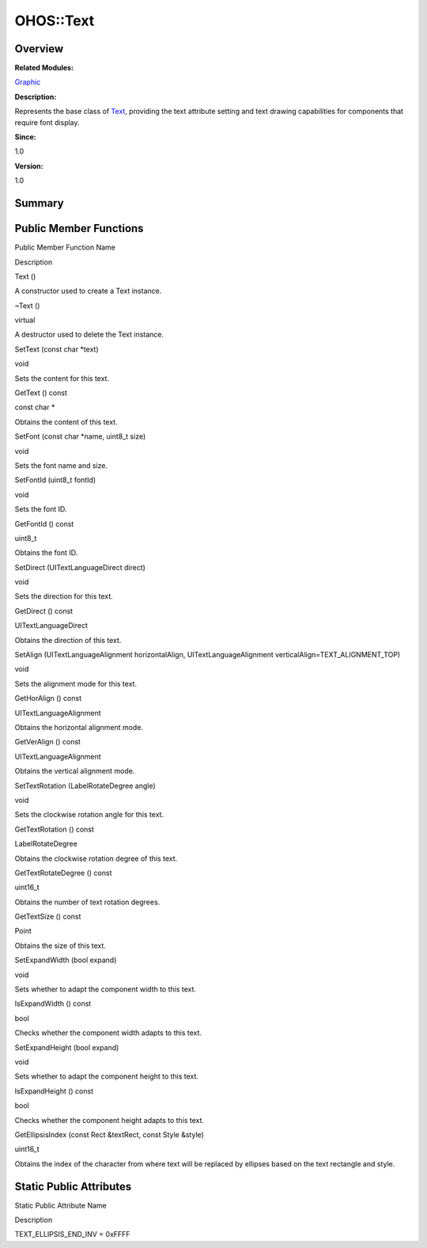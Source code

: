 OHOS::Text
==========

**Overview**\ 
--------------

**Related Modules:**

`Graphic <graphic.rst>`__

**Description:**

Represents the base class of `Text <ohos-text.rst>`__, providing the text
attribute setting and text drawing capabilities for components that
require font display.

**Since:**

1.0

**Version:**

1.0

**Summary**\ 
-------------

Public Member Functions
-----------------------

.. raw:: html

   <table>

.. raw:: html

   <thead align="left">

.. raw:: html

   <tr id="row804932818093533">

.. raw:: html

   <th class="cellrowborder" valign="top" width="50%" id="mcps1.1.3.1.1">

.. raw:: html

   <p id="p79161986093533">

Public Member Function Name

.. raw:: html

   </p>

.. raw:: html

   </th>

.. raw:: html

   <th class="cellrowborder" valign="top" width="50%" id="mcps1.1.3.1.2">

.. raw:: html

   <p id="p1543038753093533">

Description

.. raw:: html

   </p>

.. raw:: html

   </th>

.. raw:: html

   </tr>

.. raw:: html

   </thead>

.. raw:: html

   <tbody>

.. raw:: html

   <tr id="row392785468093533">

.. raw:: html

   <td class="cellrowborder" valign="top" width="50%" headers="mcps1.1.3.1.1 ">

.. raw:: html

   <p id="p1817845658093533">

Text ()

.. raw:: html

   </p>

.. raw:: html

   </td>

.. raw:: html

   <td class="cellrowborder" valign="top" width="50%" headers="mcps1.1.3.1.2 ">

.. raw:: html

   <p id="p1163839808093533">

.. raw:: html

   </p>

.. raw:: html

   <p id="p79147680093533">

A constructor used to create a Text instance.

.. raw:: html

   </p>

.. raw:: html

   </td>

.. raw:: html

   </tr>

.. raw:: html

   <tr id="row1368946574093533">

.. raw:: html

   <td class="cellrowborder" valign="top" width="50%" headers="mcps1.1.3.1.1 ">

.. raw:: html

   <p id="p881004253093533">

~Text ()

.. raw:: html

   </p>

.. raw:: html

   </td>

.. raw:: html

   <td class="cellrowborder" valign="top" width="50%" headers="mcps1.1.3.1.2 ">

.. raw:: html

   <p id="p469942381093533">

virtual

.. raw:: html

   </p>

.. raw:: html

   <p id="p1891855372093533">

A destructor used to delete the Text instance.

.. raw:: html

   </p>

.. raw:: html

   </td>

.. raw:: html

   </tr>

.. raw:: html

   <tr id="row1143110243093533">

.. raw:: html

   <td class="cellrowborder" valign="top" width="50%" headers="mcps1.1.3.1.1 ">

.. raw:: html

   <p id="p1782882036093533">

SetText (const char \*text)

.. raw:: html

   </p>

.. raw:: html

   </td>

.. raw:: html

   <td class="cellrowborder" valign="top" width="50%" headers="mcps1.1.3.1.2 ">

.. raw:: html

   <p id="p566880234093533">

void

.. raw:: html

   </p>

.. raw:: html

   <p id="p2136302840093533">

Sets the content for this text.

.. raw:: html

   </p>

.. raw:: html

   </td>

.. raw:: html

   </tr>

.. raw:: html

   <tr id="row576013084093533">

.. raw:: html

   <td class="cellrowborder" valign="top" width="50%" headers="mcps1.1.3.1.1 ">

.. raw:: html

   <p id="p1660850838093533">

GetText () const

.. raw:: html

   </p>

.. raw:: html

   </td>

.. raw:: html

   <td class="cellrowborder" valign="top" width="50%" headers="mcps1.1.3.1.2 ">

.. raw:: html

   <p id="p607848449093533">

const char \*

.. raw:: html

   </p>

.. raw:: html

   <p id="p818655908093533">

Obtains the content of this text.

.. raw:: html

   </p>

.. raw:: html

   </td>

.. raw:: html

   </tr>

.. raw:: html

   <tr id="row65890897093533">

.. raw:: html

   <td class="cellrowborder" valign="top" width="50%" headers="mcps1.1.3.1.1 ">

.. raw:: html

   <p id="p185436450093533">

SetFont (const char \*name, uint8_t size)

.. raw:: html

   </p>

.. raw:: html

   </td>

.. raw:: html

   <td class="cellrowborder" valign="top" width="50%" headers="mcps1.1.3.1.2 ">

.. raw:: html

   <p id="p1951875413093533">

void

.. raw:: html

   </p>

.. raw:: html

   <p id="p1103505068093533">

Sets the font name and size.

.. raw:: html

   </p>

.. raw:: html

   </td>

.. raw:: html

   </tr>

.. raw:: html

   <tr id="row1520245566093533">

.. raw:: html

   <td class="cellrowborder" valign="top" width="50%" headers="mcps1.1.3.1.1 ">

.. raw:: html

   <p id="p1247438487093533">

SetFontId (uint8_t fontId)

.. raw:: html

   </p>

.. raw:: html

   </td>

.. raw:: html

   <td class="cellrowborder" valign="top" width="50%" headers="mcps1.1.3.1.2 ">

.. raw:: html

   <p id="p908651714093533">

void

.. raw:: html

   </p>

.. raw:: html

   <p id="p642757801093533">

Sets the font ID.

.. raw:: html

   </p>

.. raw:: html

   </td>

.. raw:: html

   </tr>

.. raw:: html

   <tr id="row653765165093533">

.. raw:: html

   <td class="cellrowborder" valign="top" width="50%" headers="mcps1.1.3.1.1 ">

.. raw:: html

   <p id="p743182417093533">

GetFontId () const

.. raw:: html

   </p>

.. raw:: html

   </td>

.. raw:: html

   <td class="cellrowborder" valign="top" width="50%" headers="mcps1.1.3.1.2 ">

.. raw:: html

   <p id="p1816528354093533">

uint8_t

.. raw:: html

   </p>

.. raw:: html

   <p id="p1478674081093533">

Obtains the font ID.

.. raw:: html

   </p>

.. raw:: html

   </td>

.. raw:: html

   </tr>

.. raw:: html

   <tr id="row28252932093533">

.. raw:: html

   <td class="cellrowborder" valign="top" width="50%" headers="mcps1.1.3.1.1 ">

.. raw:: html

   <p id="p925480891093533">

SetDirect (UITextLanguageDirect direct)

.. raw:: html

   </p>

.. raw:: html

   </td>

.. raw:: html

   <td class="cellrowborder" valign="top" width="50%" headers="mcps1.1.3.1.2 ">

.. raw:: html

   <p id="p1189110819093533">

void

.. raw:: html

   </p>

.. raw:: html

   <p id="p1122780716093533">

Sets the direction for this text.

.. raw:: html

   </p>

.. raw:: html

   </td>

.. raw:: html

   </tr>

.. raw:: html

   <tr id="row1014393018093533">

.. raw:: html

   <td class="cellrowborder" valign="top" width="50%" headers="mcps1.1.3.1.1 ">

.. raw:: html

   <p id="p612431794093533">

GetDirect () const

.. raw:: html

   </p>

.. raw:: html

   </td>

.. raw:: html

   <td class="cellrowborder" valign="top" width="50%" headers="mcps1.1.3.1.2 ">

.. raw:: html

   <p id="p518837453093533">

UITextLanguageDirect

.. raw:: html

   </p>

.. raw:: html

   <p id="p1230940892093533">

Obtains the direction of this text.

.. raw:: html

   </p>

.. raw:: html

   </td>

.. raw:: html

   </tr>

.. raw:: html

   <tr id="row1002709872093533">

.. raw:: html

   <td class="cellrowborder" valign="top" width="50%" headers="mcps1.1.3.1.1 ">

.. raw:: html

   <p id="p1411058001093533">

SetAlign (UITextLanguageAlignment horizontalAlign,
UITextLanguageAlignment verticalAlign=TEXT_ALIGNMENT_TOP)

.. raw:: html

   </p>

.. raw:: html

   </td>

.. raw:: html

   <td class="cellrowborder" valign="top" width="50%" headers="mcps1.1.3.1.2 ">

.. raw:: html

   <p id="p2109562979093533">

void

.. raw:: html

   </p>

.. raw:: html

   <p id="p50899354093533">

Sets the alignment mode for this text.

.. raw:: html

   </p>

.. raw:: html

   </td>

.. raw:: html

   </tr>

.. raw:: html

   <tr id="row1943746739093533">

.. raw:: html

   <td class="cellrowborder" valign="top" width="50%" headers="mcps1.1.3.1.1 ">

.. raw:: html

   <p id="p1783847850093533">

GetHorAlign () const

.. raw:: html

   </p>

.. raw:: html

   </td>

.. raw:: html

   <td class="cellrowborder" valign="top" width="50%" headers="mcps1.1.3.1.2 ">

.. raw:: html

   <p id="p786219924093533">

UITextLanguageAlignment

.. raw:: html

   </p>

.. raw:: html

   <p id="p787588128093533">

Obtains the horizontal alignment mode.

.. raw:: html

   </p>

.. raw:: html

   </td>

.. raw:: html

   </tr>

.. raw:: html

   <tr id="row1939051656093533">

.. raw:: html

   <td class="cellrowborder" valign="top" width="50%" headers="mcps1.1.3.1.1 ">

.. raw:: html

   <p id="p2121211790093533">

GetVerAlign () const

.. raw:: html

   </p>

.. raw:: html

   </td>

.. raw:: html

   <td class="cellrowborder" valign="top" width="50%" headers="mcps1.1.3.1.2 ">

.. raw:: html

   <p id="p1847739070093533">

UITextLanguageAlignment

.. raw:: html

   </p>

.. raw:: html

   <p id="p1160176788093533">

Obtains the vertical alignment mode.

.. raw:: html

   </p>

.. raw:: html

   </td>

.. raw:: html

   </tr>

.. raw:: html

   <tr id="row757152844093533">

.. raw:: html

   <td class="cellrowborder" valign="top" width="50%" headers="mcps1.1.3.1.1 ">

.. raw:: html

   <p id="p232482358093533">

SetTextRotation (LabelRotateDegree angle)

.. raw:: html

   </p>

.. raw:: html

   </td>

.. raw:: html

   <td class="cellrowborder" valign="top" width="50%" headers="mcps1.1.3.1.2 ">

.. raw:: html

   <p id="p1565723428093533">

void

.. raw:: html

   </p>

.. raw:: html

   <p id="p1421992531093533">

Sets the clockwise rotation angle for this text.

.. raw:: html

   </p>

.. raw:: html

   </td>

.. raw:: html

   </tr>

.. raw:: html

   <tr id="row1373223216093533">

.. raw:: html

   <td class="cellrowborder" valign="top" width="50%" headers="mcps1.1.3.1.1 ">

.. raw:: html

   <p id="p322975862093533">

GetTextRotation () const

.. raw:: html

   </p>

.. raw:: html

   </td>

.. raw:: html

   <td class="cellrowborder" valign="top" width="50%" headers="mcps1.1.3.1.2 ">

.. raw:: html

   <p id="p443442393093533">

LabelRotateDegree

.. raw:: html

   </p>

.. raw:: html

   <p id="p661503862093533">

Obtains the clockwise rotation degree of this text.

.. raw:: html

   </p>

.. raw:: html

   </td>

.. raw:: html

   </tr>

.. raw:: html

   <tr id="row1063542886093533">

.. raw:: html

   <td class="cellrowborder" valign="top" width="50%" headers="mcps1.1.3.1.1 ">

.. raw:: html

   <p id="p681362078093533">

GetTextRotateDegree () const

.. raw:: html

   </p>

.. raw:: html

   </td>

.. raw:: html

   <td class="cellrowborder" valign="top" width="50%" headers="mcps1.1.3.1.2 ">

.. raw:: html

   <p id="p458196079093533">

uint16_t

.. raw:: html

   </p>

.. raw:: html

   <p id="p352761604093533">

Obtains the number of text rotation degrees.

.. raw:: html

   </p>

.. raw:: html

   </td>

.. raw:: html

   </tr>

.. raw:: html

   <tr id="row971863627093533">

.. raw:: html

   <td class="cellrowborder" valign="top" width="50%" headers="mcps1.1.3.1.1 ">

.. raw:: html

   <p id="p960209477093533">

GetTextSize () const

.. raw:: html

   </p>

.. raw:: html

   </td>

.. raw:: html

   <td class="cellrowborder" valign="top" width="50%" headers="mcps1.1.3.1.2 ">

.. raw:: html

   <p id="p1679138614093533">

Point

.. raw:: html

   </p>

.. raw:: html

   <p id="p736980929093533">

Obtains the size of this text.

.. raw:: html

   </p>

.. raw:: html

   </td>

.. raw:: html

   </tr>

.. raw:: html

   <tr id="row1616953332093533">

.. raw:: html

   <td class="cellrowborder" valign="top" width="50%" headers="mcps1.1.3.1.1 ">

.. raw:: html

   <p id="p240232983093533">

SetExpandWidth (bool expand)

.. raw:: html

   </p>

.. raw:: html

   </td>

.. raw:: html

   <td class="cellrowborder" valign="top" width="50%" headers="mcps1.1.3.1.2 ">

.. raw:: html

   <p id="p1864611434093533">

void

.. raw:: html

   </p>

.. raw:: html

   <p id="p409441279093533">

Sets whether to adapt the component width to this text.

.. raw:: html

   </p>

.. raw:: html

   </td>

.. raw:: html

   </tr>

.. raw:: html

   <tr id="row1819872405093533">

.. raw:: html

   <td class="cellrowborder" valign="top" width="50%" headers="mcps1.1.3.1.1 ">

.. raw:: html

   <p id="p695934686093533">

IsExpandWidth () const

.. raw:: html

   </p>

.. raw:: html

   </td>

.. raw:: html

   <td class="cellrowborder" valign="top" width="50%" headers="mcps1.1.3.1.2 ">

.. raw:: html

   <p id="p994000844093533">

bool

.. raw:: html

   </p>

.. raw:: html

   <p id="p131992675093533">

Checks whether the component width adapts to this text.

.. raw:: html

   </p>

.. raw:: html

   </td>

.. raw:: html

   </tr>

.. raw:: html

   <tr id="row833067207093533">

.. raw:: html

   <td class="cellrowborder" valign="top" width="50%" headers="mcps1.1.3.1.1 ">

.. raw:: html

   <p id="p1901189141093533">

SetExpandHeight (bool expand)

.. raw:: html

   </p>

.. raw:: html

   </td>

.. raw:: html

   <td class="cellrowborder" valign="top" width="50%" headers="mcps1.1.3.1.2 ">

.. raw:: html

   <p id="p370066073093533">

void

.. raw:: html

   </p>

.. raw:: html

   <p id="p337015955093533">

Sets whether to adapt the component height to this text.

.. raw:: html

   </p>

.. raw:: html

   </td>

.. raw:: html

   </tr>

.. raw:: html

   <tr id="row241546178093533">

.. raw:: html

   <td class="cellrowborder" valign="top" width="50%" headers="mcps1.1.3.1.1 ">

.. raw:: html

   <p id="p1250984523093533">

IsExpandHeight () const

.. raw:: html

   </p>

.. raw:: html

   </td>

.. raw:: html

   <td class="cellrowborder" valign="top" width="50%" headers="mcps1.1.3.1.2 ">

.. raw:: html

   <p id="p1747997889093533">

bool

.. raw:: html

   </p>

.. raw:: html

   <p id="p2027145177093533">

Checks whether the component height adapts to this text.

.. raw:: html

   </p>

.. raw:: html

   </td>

.. raw:: html

   </tr>

.. raw:: html

   <tr id="row1358207342093533">

.. raw:: html

   <td class="cellrowborder" valign="top" width="50%" headers="mcps1.1.3.1.1 ">

.. raw:: html

   <p id="p183097806093533">

GetEllipsisIndex (const Rect &textRect, const Style &style)

.. raw:: html

   </p>

.. raw:: html

   </td>

.. raw:: html

   <td class="cellrowborder" valign="top" width="50%" headers="mcps1.1.3.1.2 ">

.. raw:: html

   <p id="p1134950564093533">

uint16_t

.. raw:: html

   </p>

.. raw:: html

   <p id="p1490032055093533">

Obtains the index of the character from where text will be replaced by
ellipses based on the text rectangle and style.

.. raw:: html

   </p>

.. raw:: html

   </td>

.. raw:: html

   </tr>

.. raw:: html

   </tbody>

.. raw:: html

   </table>

Static Public Attributes
------------------------

.. raw:: html

   <table>

.. raw:: html

   <thead align="left">

.. raw:: html

   <tr id="row902412138093533">

.. raw:: html

   <th class="cellrowborder" valign="top" width="50%" id="mcps1.1.3.1.1">

.. raw:: html

   <p id="p990808506093533">

Static Public Attribute Name

.. raw:: html

   </p>

.. raw:: html

   </th>

.. raw:: html

   <th class="cellrowborder" valign="top" width="50%" id="mcps1.1.3.1.2">

.. raw:: html

   <p id="p2008903761093533">

Description

.. raw:: html

   </p>

.. raw:: html

   </th>

.. raw:: html

   </tr>

.. raw:: html

   </thead>

.. raw:: html

   <tbody>

.. raw:: html

   <tr id="row344559005093533">

.. raw:: html

   <td class="cellrowborder" valign="top" width="50%" headers="mcps1.1.3.1.1 ">

.. raw:: html

   <p id="p990512809093533">

TEXT_ELLIPSIS_END_INV = 0xFFFF

.. raw:: html

   </p>

.. raw:: html

   </td>

.. raw:: html

   <td class="cellrowborder" valign="top" width="50%" headers="mcps1.1.3.1.2 ">

 

.. raw:: html

   </td>

.. raw:: html

   </tr>

.. raw:: html

   </tbody>

.. raw:: html

   </table>
